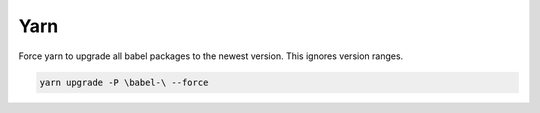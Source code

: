 ====
Yarn
====

Force yarn to upgrade all babel packages to the newest version.  This ignores version ranges.

.. code-block:: none

    yarn upgrade -P \babel-\ --force
